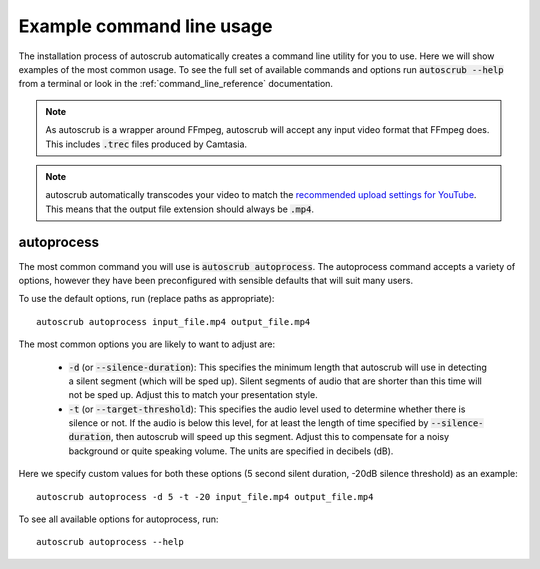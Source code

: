 **************************
Example command line usage
**************************
The installation process of autoscrub automatically creates a command line utility for you to use. Here we will show examples of the most common usage. To see the full set of available commands and options run :code:`autoscrub --help` from a terminal or look in the :ref:`command_line_reference` documentation.

.. note:: As autoscrub is a wrapper around FFmpeg, autoscrub will accept any input video format that FFmpeg does. This includes :code:`.trec` files produced by Camtasia.

.. note:: autoscrub automatically transcodes your video to match the `recommended upload settings for YouTube`_. This means that the output file extension should always be :code:`.mp4`.

.. _`recommended upload settings for YouTube`: https://support.google.com/youtube/answer/1722171?hl=en
===========
autoprocess
===========
The most common command you will use is :code:`autoscrub autoprocess`. The autoprocess command accepts a variety of options, however they have been preconfigured with sensible defaults that will suit many users. 

To use the default options, run (replace paths as appropriate)::

    autoscrub autoprocess input_file.mp4 output_file.mp4

The most common options you are likely to want to adjust are:

 * :code:`-d` (or :code:`--silence-duration`): This specifies the minimum length that autoscrub will use in detecting a silent segment (which will be sped up). Silent segments of audio that are shorter than this time will not be sped up. Adjust this to match your presentation style.
 * :code:`-t` (or :code:`--target-threshold`): This specifies the audio level used to determine whether there is silence or not. If the audio is below this level, for at least the length of time specified by :code:`--silence-duration`, then autoscrub will speed up this segment. Adjust this to compensate for a noisy background or quite speaking volume. The units are specified in decibels (dB).
 
Here we specify custom values for both these options (5 second silent duration, -20dB silence threshold) as an example::

    autoscrub autoprocess -d 5 -t -20 input_file.mp4 output_file.mp4

To see all available options for autoprocess, run::

    autoscrub autoprocess --help